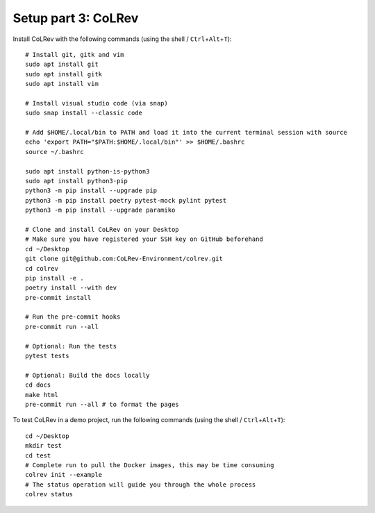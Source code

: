 Setup part 3: CoLRev
------------------------------------

Install CoLRev with the following commands (using the shell / ``Ctrl``\ +\ ``Alt``\ +\ ``T``):

::

   # Install git, gitk and vim
   sudo apt install git
   sudo apt install gitk
   sudo apt install vim

   # Install visual studio code (via snap)
   sudo snap install --classic code

   # Add $HOME/.local/bin to PATH and load it into the current terminal session with source
   echo 'export PATH="$PATH:$HOME/.local/bin"' >> $HOME/.bashrc
   source ~/.bashrc

   sudo apt install python-is-python3
   sudo apt install python3-pip
   python3 -m pip install --upgrade pip
   python3 -m pip install poetry pytest-mock pylint pytest
   python3 -m pip install --upgrade paramiko

   # Clone and install CoLRev on your Desktop
   # Make sure you have registered your SSH key on GitHub beforehand
   cd ~/Desktop
   git clone git@github.com:CoLRev-Environment/colrev.git
   cd colrev
   pip install -e .
   poetry install --with dev
   pre-commit install

   # Run the pre-commit hooks
   pre-commit run --all

   # Optional: Run the tests
   pytest tests

   # Optional: Build the docs locally
   cd docs
   make html
   pre-commit run --all # to format the pages


To test CoLRev in a demo project, run the following commands (using the shell / ``Ctrl``\ +\ ``Alt``\ +\ ``T``):

::

   cd ~/Desktop
   mkdir test
   cd test
   # Complete run to pull the Docker images, this may be time consuming
   colrev init --example
   # The status operation will guide you through the whole process
   colrev status
